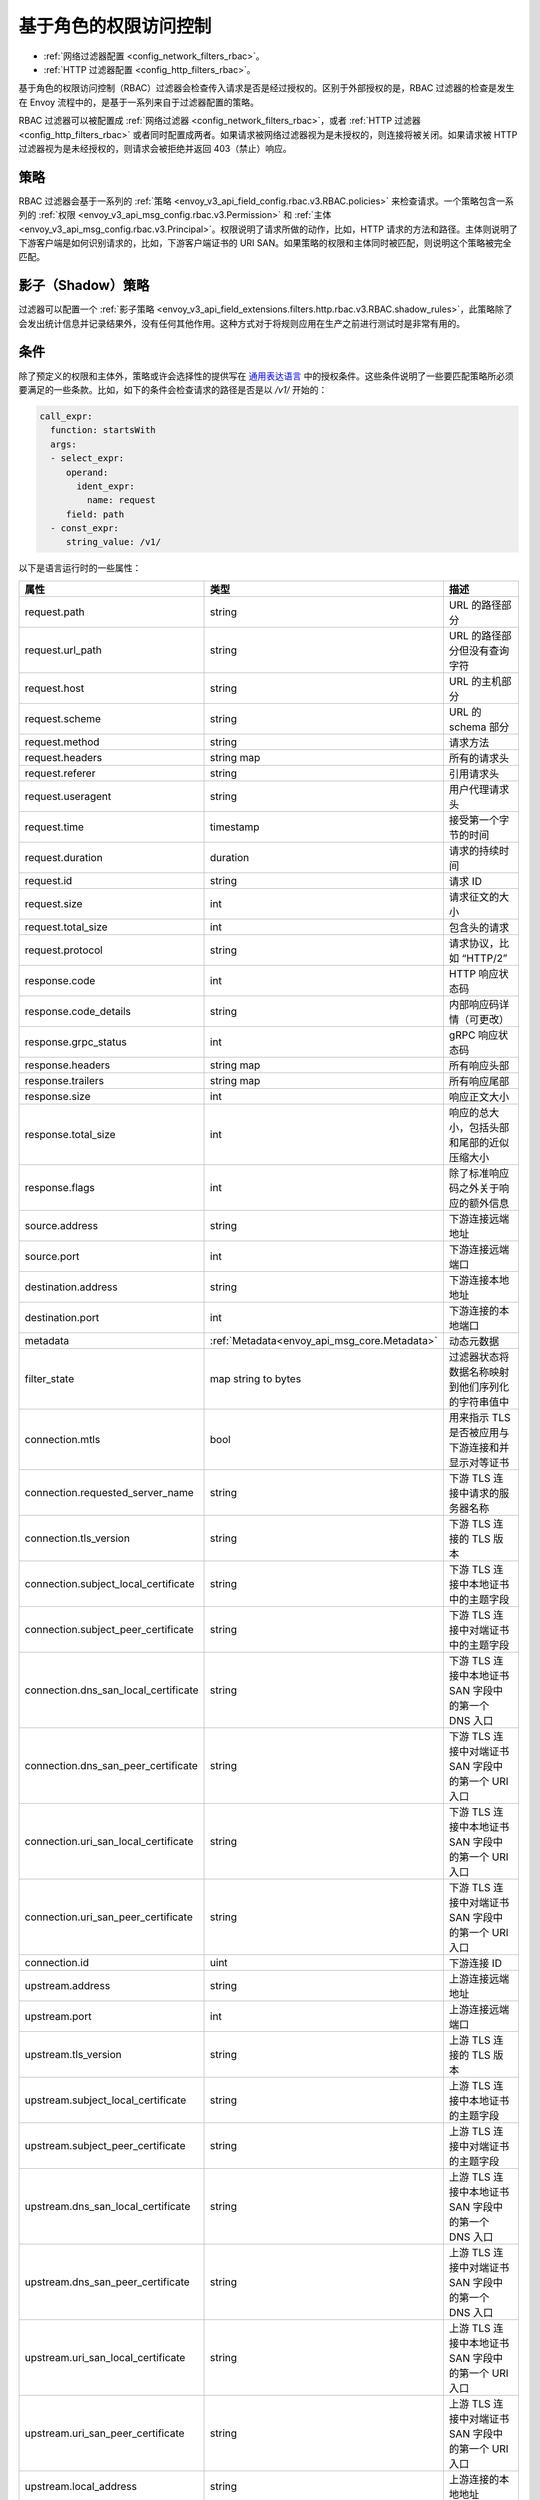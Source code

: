 .. _arch_overview_rbac:

基于角色的权限访问控制
======================

* :ref:`网络过滤器配置 <config_network_filters_rbac>`。
* :ref:`HTTP 过滤器配置 <config_http_filters_rbac>`。

基于角色的权限访问控制（RBAC）过滤器会检查传入请求是否是经过授权的。区别于外部授权的是，RBAC 过滤器的检查是发生在 Envoy 流程中的，是基于一系列来自于过滤器配置的策略。

RBAC 过滤器可以被配置成 :ref:`网络过滤器 <config_network_filters_rbac>`，或者 :ref:`HTTP 过滤器 <config_http_filters_rbac>` 或者同时配置成两者。如果请求被网络过滤器视为是未授权的，则连接将被关闭。如果请求被 HTTP 过滤器视为是未经授权的，则请求会被拒绝并返回 403（禁止）响应。

策略
----

RBAC 过滤器会基于一系列的 :ref:`策略 <envoy_v3_api_field_config.rbac.v3.RBAC.policies>` 来检查请求。一个策略包含一系列的 :ref:`权限 <envoy_v3_api_msg_config.rbac.v3.Permission>` 和 :ref:`主体 <envoy_v3_api_msg_config.rbac.v3.Principal>`。权限说明了请求所做的动作，比如，HTTP 请求的方法和路径。主体则说明了下游客户端是如何识别请求的，比如，下游客户端证书的 URI SAN。如果策略的权限和主体同时被匹配，则说明这个策略被完全匹配。

影子（Shadow）策略
------------------

过滤器可以配置一个 :ref:`影子策略 <envoy_v3_api_field_extensions.filters.http.rbac.v3.RBAC.shadow_rules>`，此策略除了会发出统计信息并记录结果外，没有任何其他作用。这种方式对于将规则应用在生产之前进行测试时是非常有用的。

.. _arch_overview_condition:

条件
----

除了预定义的权限和主体外，策略或许会选择性的提供写在 `通用表达语言 <https://github.com/google/cel-spec/blob/master/doc/intro.md>`_ 中的授权条件。这些条件说明了一些要匹配策略所必须要满足的一些条款。比如，如下的条件会检查请求的路径是否是以 `/v1/` 开始的：

.. code-block:: yaml

  call_expr:
    function: startsWith
    args:
    - select_expr:
       operand:
         ident_expr:
           name: request
       field: path
    - const_expr:
       string_value: /v1/

以下是语言运行时的一些属性：

.. csv-table::
   :header: 属性, 类型, 描述
   :widths: 1, 1, 2

   request.path, string, URL 的路径部分
   request.url_path, string, URL 的路径部分但没有查询字符
   request.host, string, URL 的主机部分
   request.scheme, string, URL 的 schema 部分
   request.method, string, 请求方法
   request.headers, string map, 所有的请求头
   request.referer, string, 引用请求头
   request.useragent, string, 用户代理请求头
   request.time, timestamp, 接受第一个字节的时间
   request.duration, duration, 请求的持续时间
   request.id, string, 请求 ID
   request.size, int, 请求征文的大小
   request.total_size, int, 包含头的请求
   request.protocol, string, 请求协议，比如 “HTTP/2”
   response.code, int, HTTP 响应状态码
   response.code_details, string, 内部响应码详情（可更改）
   response.grpc_status, int, gRPC 响应状态码
   response.headers, string map, 所有响应头部
   response.trailers, string map, 所有响应尾部
   response.size, int, 响应正文大小
   response.total_size, int, 响应的总大小，包括头部和尾部的近似压缩大小
   response.flags, int, 除了标准响应码之外关于响应的额外信息
   source.address, string, 下游连接远端地址
   source.port, int, 下游连接远端端口
   destination.address, string, 下游连接本地地址
   destination.port, int, 下游连接的本地端口
   metadata, :ref:`Metadata<envoy_api_msg_core.Metadata>`, 动态元数据
   filter_state, map string to bytes, 过滤器状态将数据名称映射到他们序列化的字符串值中
   connection.mtls, bool, 用来指示 TLS 是否被应用与下游连接和并显示对等证书
   connection.requested_server_name, string, 下游 TLS 连接中请求的服务器名称
   connection.tls_version, string, 下游 TLS 连接的 TLS 版本
   connection.subject_local_certificate, string, 下游 TLS 连接中本地证书中的主题字段
   connection.subject_peer_certificate, string, 下游 TLS 连接中对端证书中的主题字段
   connection.dns_san_local_certificate, string, 下游 TLS 连接中本地证书 SAN 字段中的第一个 DNS 入口
   connection.dns_san_peer_certificate, string, 下游 TLS 连接中对端证书 SAN 字段中的第一个 URI 入口
   connection.uri_san_local_certificate, string, 下游 TLS 连接中本地证书 SAN 字段中的第一个 URI 入口
   connection.uri_san_peer_certificate, string, 下游 TLS 连接中对端证书 SAN 字段中的第一个 URI 入口
   connection.id, uint, 下游连接 ID
   upstream.address, string, 上游连接远端地址
   upstream.port, int, 上游连接远端端口
   upstream.tls_version, string, 上游 TLS 连接的 TLS 版本
   upstream.subject_local_certificate, string, 上游 TLS 连接中本地证书的主题字段
   upstream.subject_peer_certificate, string, 上游 TLS 连接中对端证书的主题字段
   upstream.dns_san_local_certificate, string, 上游 TLS 连接中本地证书 SAN 字段中的第一个 DNS 入口
   upstream.dns_san_peer_certificate, string, 上游 TLS 连接中对端证书 SAN 字段中的第一个 DNS 入口
   upstream.uri_san_local_certificate, string, 上游 TLS 连接中本地证书 SAN 字段中的第一个 URI 入口
   upstream.uri_san_peer_certificate, string, 上游 TLS 连接中对端证书 SAN 字段中的第一个 URI 入口
   upstream.local_address, string, 上游连接的本地地址
   upstream.transport_failure_reason, string, 上游传输失败原因，比如，证书验证失败


大部分属性都是可选项且提供基于属性类型的默认值。CEL 支持使用 `has()` 语法检查属性的存在，比如 `has(request.referer)`。
